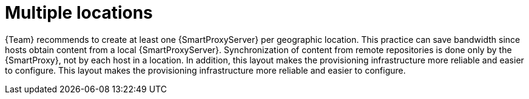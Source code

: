 :_mod-docs-content-type: CONCEPT

[id="multiple-locations"]
= Multiple locations

{Team} recommends to create at least one {SmartProxyServer} per geographic location.
This practice can save bandwidth since hosts obtain content from a local {SmartProxyServer}.
Synchronization of content from remote repositories is done only by the {SmartProxy}, not by each host in a location.
In addition, this layout makes the provisioning infrastructure more reliable and easier to configure.
This layout makes the provisioning infrastructure more reliable and easier to configure.

ifdef::katello[]
image::common/planning-for-foreman-system-architecture.svg[Content flow in {ProjectName}]
endif::[]
ifdef::orcharhino[]
image::common/planning-for-foreman-system-architecture-orcharhino.svg[Content flow in {ProjectName}]
endif::[]
ifdef::satellite[]
image::common/system-architecture-satellite.png[Content flow in {ProjectName}]
endif::[]
